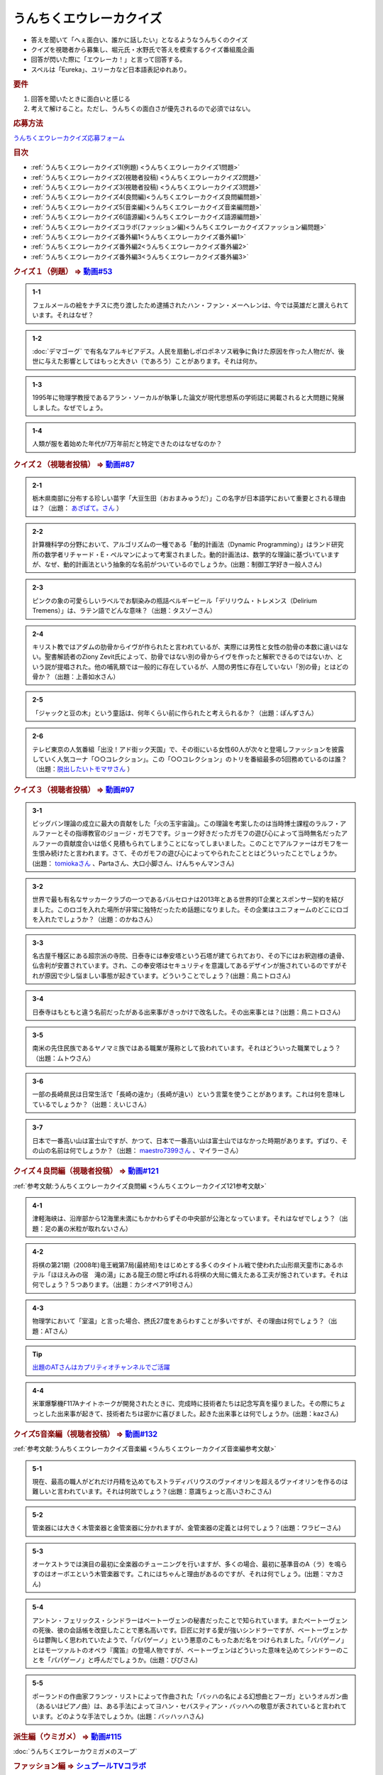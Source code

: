 うんちくエウレーカクイズ
===================================
.. glossary::
  うんちくエウレーカクイズ : う

* 答えを聞いて「へぇ面白い、誰かに話したい」となるようなうんちくのクイズ
* クイズを視聴者から募集し、堀元氏・水野氏で答えを模索するクイズ番組風企画
* 回答が閃いた際に「エウレーカ！」と言って回答する。
* スペルは「Eureka」、ユリーカなど日本語表記ゆれあり。

.. rubric:: 要件

#. 回答を聞いたときに面白いと感じる
#. 考えて解けること。ただし、うんちくの面白さが優先されるので必須ではない。

.. rubric:: 応募方法
`うんちくエウレーカクイズ応募フォーム`_

.. rubric:: 目次
* :ref:`うんちくエウレーカクイズ1(例題) <うんちくエウレーカクイズ1問題>`
* :ref:`うんちくエウレーカクイズ2(視聴者投稿) <うんちくエウレーカクイズ2問題>`
* :ref:`うんちくエウレーカクイズ3(視聴者投稿) <うんちくエウレーカクイズ3問題>`
* :ref:`うんちくエウレーカクイズ4(良問編)<うんちくエウレーカクイズ良問編問題>`
* :ref:`うんちくエウレーカクイズ5(音楽編)<うんちくエウレーカクイズ音楽編問題>`
* :ref:`うんちくエウレーカクイズ6(語源編)<うんちくエウレーカクイズ語源編問題>`
* :ref:`うんちくエウレーカクイズコラボ(ファッション編)<うんちくエウレーカクイズファッション編問題>`
* :ref:`うんちくエウレーカクイズ番外編1<うんちくエウレーカクイズ番外編1>`
* :ref:`うんちくエウレーカクイズ番外編2<うんちくエウレーカクイズ番外編2>`
* :ref:`うんちくエウレーカクイズ番外編3<うんちくエウレーカクイズ番外編3>`


.. _うんちくエウレーカクイズ1問題:

.. rubric:: クイズ１（例題） ⇒ `動画#53 <https://www.youtube.com/watch?v=LteliiwAFe4>`_ 

.. admonition:: 1-1

  フェルメールの絵をナチスに売り渡したため逮捕されたハン・ファン・メーヘレンは、今では英雄だと讃えられています。それはなぜ？

.. admonition:: 1-2

  :doc:`デマゴーグ` で有名なアルキビアデス。人民を扇動しポロポネソス戦争に負けた原因を作った人物だが、後世に与えた影響としてはもっと大きい（であろう）ことがあります。それは何か。

.. admonition:: 1-3

  1995年に物理学教授であるアラン・ソーカルが執筆した論文が現代思想系の学術誌に掲載されると大問題に発展しました。なぜでしょう。

.. admonition:: 1-4

  人類が服を着始めた年代が7万年前だと特定できたのはなぜなのか？

.. _うんちくエウレーカクイズ2問題:

.. rubric:: クイズ２（視聴者投稿） ⇒ `動画#87 <https://www.youtube.com/watch?v=e4fDwDNc11Q>`_ 

.. admonition:: 2-1

  栃木県南部に分布する珍しい苗字「大豆生田（おおまみゅうだ）」この名字が日本語学において重要とされる理由は？（出題： `あざぱて。さん <https://twitter.com/bateaza/status/1478368897544126464>`_ ）

.. admonition:: 2-2

  計算機科学の分野において、アルゴリズムの一種である「動的計画法（Dynamic Programming）」はランド研究所の数学者リチャード・E・ぺルマンによって考案されました。動的計画法は、数学的な理論に基づいていますが、なぜ、動的計画法という抽象的な名前がついているのでしょうか。(出題：制御工学好き一般人さん)

.. admonition:: 2-3

  ピンクの象の可愛らしいラベルでお馴染みの瓶詰ベルギービール「デリリウム・トレメンス（Delirium Tremens）」は、ラテン語でどんな意味？（出題：タスゾーさん）

.. admonition:: 2-4

  キリスト教ではアダムの肋骨からイヴが作られたと言われているが、実際には男性と女性の肋骨の本数に違いはない。聖書解読者のZiony Zevit氏によって、肋骨ではない別の骨からイヴを作ったと解釈できるのではないか、という説が提唱された。他の哺乳類では一般的に存在しているが、人間の男性に存在していない「別の骨」とはどの骨か？（出題：上善如水さん）

.. admonition:: 2-5

  「ジャックと豆の木」という童話は、何年くらい前に作られたと考えられるか？（出題：ぽんずさん）

.. admonition:: 2-6

  テレビ東京の人気番組「出没！アド街ック天国」で、その街にいる女性60人が次々と登場しファッションを披露していく人気コーナ「○○コレクション」。この「○○コレクション」のトリを番組最多の5回務めているのは誰？（出題：`脱出したいトモマサさん <https://twitter.com/tomomasa28/status/1478319813873500167>`_ ）

.. _うんちくエウレーカクイズ3問題:

.. rubric:: クイズ３（視聴者投稿） ⇒ `動画#97 <https://youtu.be/FSmLfHsVjSo>`_ 

.. admonition:: 3-1

  ビッグバン理論の成立に最大の貢献をした「火の玉宇宙論」。この理論を考案したのは当時博士課程のラルフ・アルファーとその指導教官のジョージ・ガモフです。ジョーク好きだったガモフの遊び心によって当時無名だったアルファーの貢献度合いは低く見積もられてしまうことになってしまいました。このことでアルファーはガモフを一生恨み続けたと言われます。さて、そのガモフの遊び心によってやられたこととはどういったことでしょうか。(出題： `tomiokaさん <https://twitter.com/xi1729/status/1491218797281570818>`_ 、Partaさん、大口小脚さん、けんちゃんマンさん)

.. admonition:: 3-2

  世界で最も有名なサッカークラブの一つであるバルセロナは2013年とある世界的IT企業とスポンサー契約を結びました。このロゴを入れた場所が非常に独特だったため話題になりました。その企業はユニフォームのどこにロゴを入れたでしょうか？（出題：のかねさん）

.. admonition:: 3-3

  名古屋千種区にある超宗派の寺院、日泰寺には奉安塔という石塔が建てられており、その下にはお釈迦様の遺骨、仏舎利が安置されています。され、この奉安塔はセキュリティを意識してあるデザインが施されているのですがそれが原因で少し悩ましい事態が起きています。どういうことでしょう？(出題：鳥ニトロさん)

.. admonition:: 3-4

  日泰寺はもともと違う名前だったがある出来事がきっかけで改名した。その出来事とは？(出題：鳥ニトロさん)

.. admonition:: 3-5

  南米の先住民族であるヤノマミ族ではある職業が蔑称として扱われています。それはどういった職業でしょう？（出題：ムトウさん）

.. admonition:: 3-6

  一部の長崎県民は日常生活で「長崎の遠か」（長崎が遠い）という言葉を使うことがあります。これは何を意味しているでしょうか？（出題：えいじさん）

.. admonition:: 3-7

  日本で一番高い山は富士山ですが、かつて、日本で一番高い山は富士山ではなかった時期があります。ずばり、その山の名前は何でしょうか？（出題： `maestro7399さん <https://twitter.com/maestro7399/status/1491082410360213507>`_  、マイラーさん）

.. _うんちくエウレーカクイズ良問編問題:

.. rubric:: クイズ４良問編（視聴者投稿） ⇒ `動画#121 <https://youtu.be/GOlmrYFZQ4c>`_ 

:ref:`参考文献:うんちくエウレーカクイズ良問編 <うんちくエウレーカクイズ121参考文献>`

.. admonition:: 4-1

  津軽海峡は、沿岸部から12海里未満にもかかわらずその中央部が公海となっています。それはなぜでしょう？（出題：足の裏の米粒が取れないさん）

.. admonition:: 4-2

    将棋の第21期（2008年)竜王戦第7局(最終局)をはじめとする多くのタイトル戦で使われた山形県天童市にあるホテル「ほほえみの宿　滝の湯」にある龍王の間と呼ばれる将棋の大局に備えたある工夫が施されています。それは何でしょう？５つあります。（出題：カシオペア91号さん）

.. admonition:: 4-3

  物理学において「室温」と言った場合、摂氏27度をあらわすことが多いですが、その理由は何でしょう？（出題：ATさん）

.. tip:: 
  `出題のATさんはカプリティオチャンネルでご活躍 <https://www.youtube.com/channel/UCA5eUNhmpBCbT-IJxBvP5tA>`_ 

.. admonition:: 4-4

  米軍爆撃機F117Aナイトホークが開発されたときに、完成時に技術者たちは記念写真を撮りました。その際にちょっとした出来事が起きて、技術者たちは密かに喜びました。起きた出来事とは何でしょうか。(出題：kazさん)


.. _うんちくエウレーカクイズ音楽編問題:

.. rubric:: クイズ5音楽編（視聴者投稿） ⇒ `動画#132 <https://youtu.be/OsN8H6u3Vs4>`_ 

:ref:`参考文献:うんちくエウレーカクイズ音楽編 <うんちくエウレーカクイズ音楽編参考文献>`

.. admonition:: 5-1

  現在、最高の職人がどれだけ丹精を込めてもストラディバリウスのヴァイオリンを超えるヴァイオリンを作るのは難しいと言われています。それは何故でしょう？(出題：意識ちょっと高いさわこさん)

.. admonition:: 5-2

  管楽器には大きく木管楽器と金管楽器に分かれますが、金管楽器の定義とは何でしょう？(出題：ワラビーさん)

.. admonition:: 5-3

  オーケストラでは演目の最初に全楽器のチューニングを行いますが、多くの場合、最初に基準音のA（ラ）を鳴らすのはオーボエという木管楽器です。これにはちゃんと理由があるのですが、それは何でしょう。(出題：マカさん)

.. admonition:: 5-4

  アントン・フェリックス・シンドラーはベートーヴェンの秘書だったことで知られています。またベートーヴェンの死後、彼の会話帳を改竄したことで悪名高いです。巨匠に対する愛が強いシンドラーですが、ベートーヴェンからは鬱陶しく思われていたようで、「パパゲーノ」という悪意のこもったあだ名をつけられました。「パパゲーノ」とはモーツァルトのオペラ『魔笛』の登場人物ですが、ベートーヴェンはどういった意味を込めてシンドラーのことを「パパゲーノ」と呼んだでしょうか。(出題：ぴぴさん)

.. admonition:: 5-5

  ポーランドの作曲家フランツ・リストによって作曲された「バッハの名による幻想曲とフーガ」というオルガン曲（あるいはピアノ曲）は、ある手法によってヨハン・セバスティアン・バッハへの敬意が表されていると言われています。どのような手法でしょうか。(出題：バッハッハさん)

.. rubric:: 派生編（ウミガメ）  ⇒ `動画#115 <https://www.youtube.com/watch?v=9kFL26oCKVs>`_ 
:doc:`うんちくエウレーカウミガメのスープ`

.. _うんちくエウレーカクイズファッション編問題:

.. rubric:: ファッション編 ⇒ `シュプールTVコラボ <https://youtu.be/GwpDnnqkny0>`_ 

.. admonition:: ファッション編1

  洋服を作る企業の呼称は色々あると思いますが、「メーカ」「ブランド」「メゾン」、この3つの違いを区別できますか？

.. admonition:: ファッション編2

  現役世界最高齢デザイナーは誰？

.. admonition:: ファッション編3

  世界最古の現存するブランド、畳むことなく続く会社という意味と創業という意味で異なるがそれぞれどこのブランドか

.. admonition:: ファッション編4 ※水野さんが言語学知識で正解を出す

  オートクチュールという高級仕立屋としてのカテゴリーに対し、プレタポルテというお店で買える若者向けの新しいビジネスが60年代に発展した。プレタポルテが発展する中でかたくなにプレタポルテに参加しなかったデザイナーといえば？（4択)
  
  1. クリストバル・バレンシアガ（バレンシアガ）
  2. イヴ・サンローラン
  3. ピエール・カルダン
  4. ギャビー・アギョン（クロエ）

.. admonition:: ファッション編5

  ティエリー・ミュグレーというデザイナーは、ボディコンとかパワーショルダーバブルを象徴的なファッショやシルクドソレイユの衣装なども手掛けている。このデザイナーがファッションの世界に足を踏み入れる以前に別の仕事をしていた。それは何でしょう。（3択）

  1. 医者
  2. 俳優
  3. ダンサー

.. admonition:: ファッション編6

  アメリカのジュエリーブランド、ティファニー。その箱の色、パントーンという国際規格で指定された「ティファニーブルー」という色なのだが、あの色はどこから来ているか？

.. admonition:: ファッション編7

  シュプールは日本初のモード誌、シュプール.JP、シュプールTVのモードメディアを謳っています。では、モードの定義とは何でしょう。

.. _うんちくエウレーカクイズ語源編問題:

.. rubric:: クイズ６語源編（視聴者投稿） ⇒ `動画#144 <https://youtu.be/hc5EuJ4A4t4>`_ 

:ref:`参考文献:うんちくエウレーカクイズ語源編 <うんちくエウレーカクイズ語源編参考文献>`

.. admonition:: 語源編1

  戦車の英語訳「タンク」の語源は何でしょうか？（出題：tk軍曹さん）

.. admonition:: 語源編2

  “revolution”という単語には「革命」と「回転」という一見意味が全く異なる2つの意味があるが、実は片方の意味にまつわるある出来事を通してもう一つの意味が生まれた。いったい、どういう出来事がきっかけでどの意味からどの意味が生まれたでしょう。(出題：Ryosukeさん)

.. admonition:: 語源編3

  軽井沢の語源は？（出題：ゆうきさん）

.. admonition:: 語源編4

  ガソリンの種類に「ハイオク」がありますが、「ハイオク」の由来（語源）は何でしょう？（出題：くにさださん）

.. admonition:: 語源編5

  お菓子の「クレープ」と名前の由来が同じ日本の食べ物は何？（出題：よんたろうさん）

.. admonition:: 語源編6

  英語でGiftは贈り物という意味ですが、ドイツ語でGiftの意味は何でしょう。（出題：ろいふぁさん）

.. admonition:: 語源編7

  "Street” と "Route”、どちらも道を意味する英単語ですが、本来どういった使い分けがされていたでしょうか？（出題：ほふさん）

.. admonition:: 語源編7派生

  via（～へ、～の方へ）という言葉が語源として含まれるゆる言語学ラジオでよく使われる言葉は？（出題：水野さん）

.. admonition:: 語源編8

  コウモリの語源は？（出題：ミコリンさん）

.. admonition:: 語源編9

  堤防が決壊する。なぜ壊すことに決めたと書くのか（出題：rivepricyさん）


.. _うんちくエウレーカクイズ番外編1:

.. rubric:: 番外編1 ⇒ `動画#ゆるコン10 <https://www.youtube.com/watch?v=KSC50jC_WlI>`_ 

.. admonition:: 番外-1-1

  ウィスキーのグレンリベット、グレンリベットにだけTheがついている。グレンフィディックやグレンモーレンジにはTheはつかない。なぜか

.. _うんちくエウレーカクイズ番外編2:

.. rubric:: 番外編2 ⇒ `動画#ゆる言116 <https://youtu.be/jmqSARvW6Eg>`_ 

.. admonition:: 番外-2-1

  バンド「ヨルシカ」のEP『創作』。ストリーミングサービス以外にCDとしても発売された。このCDには通常版に加えてType-Bがある。このType-Bには面白い仕掛けが込められています。その仕掛けとは？

.. _うんちくエウレーカクイズ番外編3:

.. rubric:: 番外編3 ⇒ `動画#ゆる言145 <https://youtu.be/r8lqZO7hRtE>`_ 
:ref:`参考文献:うんちくエウレーカクイズ番外編3 <雑談145参考文献>`

.. admonition:: 番外-3-1

  ある調査によると、飛行機内で注文されるドリンクの27%がある飲み物を占めていた。その飲み物とは？またその理由は？

.. admonition:: 番外-3-2

  1880年、アメリカのバーモント州やニューハンプシャー州ではある食品についてピンク色に着色して販売しなければならないという珍妙な法案が出されました。もちろん、この食材は元々の色はピンクではありません。では、その食材とは何でしょうか。ピンクにしなければならないと考えられた理由も合わせえてお答えください。


.. rubric:: 関連ワード 
* :doc:`ウミガメのスープ` 
* :doc:`うんちくエウレーカウミガメのスープ` 
* :doc:`エウレーカ` 
* :doc:`デマゴーグ` 
* :doc:`面妖` 

.. rubric:: 参考文献
* :ref:`参考文献:うんちくエウレーカクイズ語源編 <うんちくエウレーカクイズ語源編参考文献>`
* :ref:`参考文献:うんちくエウレーカクイズ音楽編 <うんちくエウレーカクイズ音楽編参考文献>`
* :ref:`参考文献:うんちくエウレーカクイズ良問編 <うんちくエウレーカクイズ121参考文献>`
* :ref:`参考文献:情報理論シリーズ <情報理論シリーズ参考文献>`
* :ref:`参考文献:うんちくエウレーカクイズ番外編3 <雑談145参考文献>`

.. rubric:: 関連ラジオ
* `人類が服を着始めた年代は、あの虫から分かる【うんちくエウレーカクイズ】 #53`_
* `珍しい名字からは日本語の○○が分かる【うんちくエウレーカクイズ2】#87`_
* `ヤノマミ族は「〇〇学者」を悪口にしている【うんちくエウレーカクイズ3】#97`_
* `答えより下ネタを言いたくなるクイズ【うんちくエウレーカクイズ4】#121`_
* `人が天気予報を見る理由は「エントロピー」で説明できる【情報理論2】#10`_
* `ビジネス書を読むとハゲるし、蕁麻疹も出る【ビジネス書100冊雑談】#116`_
* `【クイズ】ファッションオタクに、言語オタクがクイズで挑んだら予想外の展開に！【ゆる言語学ラジオ】`_
* `戦車を「タンク」と呼ぶ理由は？軽井沢は何が軽いの？【うんちくエウレーカクイズ_語源編】#144`_
* `おいしさの本質は味ではないし、服は着ない方がいい【雑談回】#145`_


.. rubric:: ネタバレ
* `ヨルシカ『創作』公式（ネタバレあり） <https://sp.universal-music.co.jp/yorushika/sousaku/>`_ 

.. _ビジネス書を読むとハゲるし、蕁麻疹も出る【ビジネス書100冊雑談】#116: https://www.youtube.com/watch?v=jmqSARvW6Eg
.. _人が天気予報を見る理由は「エントロピー」で説明できる【情報理論2】#10: https://www.youtube.com/watch?v=KSC50jC_WlI
.. _人類が服を着始めた年代は、あの虫から分かる【うんちくエウレーカクイズ】 #53: https://www.youtube.com/watch?v=LteliiwAFe4
.. _うんちくエウレーカクイズ応募フォーム: https://forms.gle/cGpGjmstG5pNwVF16
.. _珍しい名字からは日本語の○○が分かる【うんちくエウレーカクイズ2】#87: https://www.youtube.com/watch?v=e4fDwDNc11Q
.. _ヤノマミ族は「〇〇学者」を悪口にしている【うんちくエウレーカクイズ3】#97: https://www.youtube.com/watch?v=FSmLfHsVjSo
.. _答えより下ネタを言いたくなるクイズ【うんちくエウレーカクイズ4】#121: https://www.youtube.com/watch?v=GOlmrYFZQ4c
.. _【クイズ】ファッションオタクに、言語オタクがクイズで挑んだら予想外の展開に！【ゆる言語学ラジオ】: https://youtu.be/-c0-kZz9UwU
.. _戦車を「タンク」と呼ぶ理由は？軽井沢は何が軽いの？【うんちくエウレーカクイズ_語源編】#144: https://www.youtube.com/watch?v=hc5EuJ4A4t4
.. _おいしさの本質は味ではないし、服は着ない方がいい【雑談回】#145: https://www.youtube.com/watch?v=r8lqZO7hRtE
